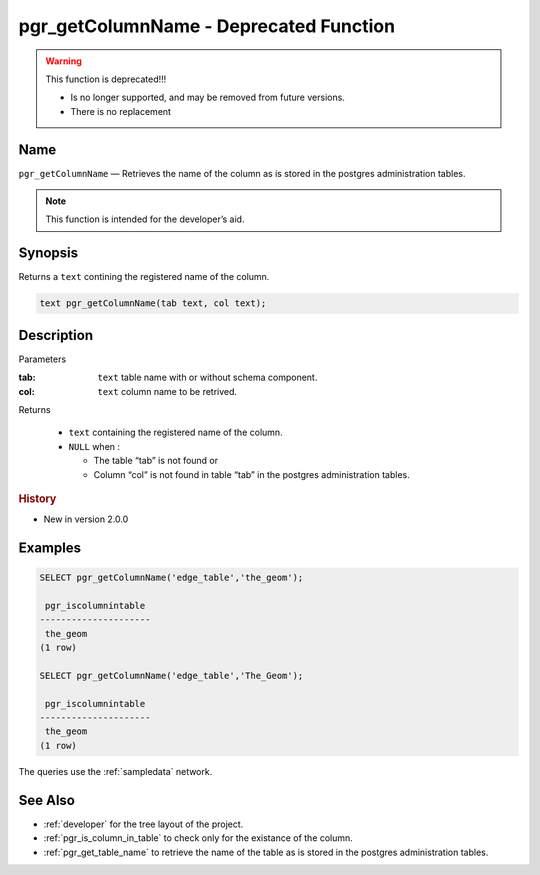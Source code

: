 .. 
   ****************************************************************************
    pgRouting Manual
    Copyright(c) pgRouting Contributors

    This documentation is licensed under a Creative Commons Attribution-Share
    Alike 3.0 License: http://creativecommons.org/licenses/by-sa/3.0/
   ****************************************************************************

.. _pgr_get_column_name:

pgr_getColumnName - Deprecated Function
===============================================================================

.. warning:: This function is deprecated!!!

    * Is no longer supported, and may be removed from future versions.
    * There is no replacement

Name
-------------------------------------------------------------------------------

``pgr_getColumnName`` — Retrieves the name of the column as is stored in the postgres administration tables.

.. note:: This function is intended for the developer’s aid.


Synopsis
-------------------------------------------------------------------------------

Returns a ``text`` contining the registered name of the column.

.. code-block:: sql

	text pgr_getColumnName(tab text, col text);


Description
-------------------------------------------------------------------------------

Parameters

:tab: ``text`` table name with or without schema component.
:col: ``text`` column name to be retrived.

Returns 

  - ``text`` containing the registered name of the column.
  - ``NULL`` when :

    * The table “tab” is not found or
    * Column “col” is not found in table “tab” in the postgres administration tables.

.. rubric:: History

* New in version 2.0.0


Examples
-------------------------------------------------------------------------------

.. code-block:: sql

    SELECT pgr_getColumnName('edge_table','the_geom');
    
     pgr_iscolumnintable 
    ---------------------
     the_geom
    (1 row)

    SELECT pgr_getColumnName('edge_table','The_Geom');
    
     pgr_iscolumnintable 
    ---------------------
     the_geom
    (1 row)

The queries use the :ref:`sampledata` network.


See Also
-------------------------------------------------------------------------------

* :ref:`developer` for the tree layout of the project.
* :ref:`pgr_is_column_in_table` to check only for the existance of the column.
* :ref:`pgr_get_table_name` to retrieve the name of the table as is stored in the postgres administration tables.

